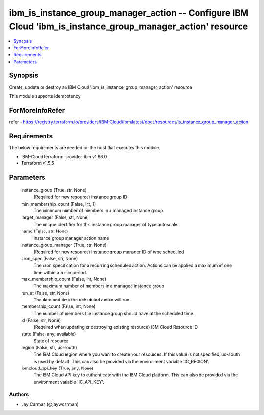 
ibm_is_instance_group_manager_action -- Configure IBM Cloud 'ibm_is_instance_group_manager_action' resource
===========================================================================================================

.. contents::
   :local:
   :depth: 1


Synopsis
--------

Create, update or destroy an IBM Cloud 'ibm_is_instance_group_manager_action' resource

This module supports idempotency


ForMoreInfoRefer
----------------
refer - https://registry.terraform.io/providers/IBM-Cloud/ibm/latest/docs/resources/is_instance_group_manager_action

Requirements
------------
The below requirements are needed on the host that executes this module.

- IBM-Cloud terraform-provider-ibm v1.66.0
- Terraform v1.5.5



Parameters
----------

  instance_group (True, str, None)
    (Required for new resource) instance group ID


  min_membership_count (False, int, 1)
    The minimum number of members in a managed instance group


  target_manager (False, str, None)
    The unique identifier for this instance group manager of type autoscale.


  name (False, str, None)
    instance group manager action name


  instance_group_manager (True, str, None)
    (Required for new resource) Instance group manager ID of type scheduled


  cron_spec (False, str, None)
    The cron specification for a recurring scheduled action. Actions can be applied a maximum of one time within a 5 min period.


  max_membership_count (False, int, None)
    The maximum number of members in a managed instance group


  run_at (False, str, None)
    The date and time the scheduled action will run.


  membership_count (False, int, None)
    The number of members the instance group should have at the scheduled time.


  id (False, str, None)
    (Required when updating or destroying existing resource) IBM Cloud Resource ID.


  state (False, any, available)
    State of resource


  region (False, str, us-south)
    The IBM Cloud region where you want to create your resources. If this value is not specified, us-south is used by default. This can also be provided via the environment variable 'IC_REGION'.


  ibmcloud_api_key (True, any, None)
    The IBM Cloud API key to authenticate with the IBM Cloud platform. This can also be provided via the environment variable 'IC_API_KEY'.













Authors
~~~~~~~

- Jay Carman (@jaywcarman)

